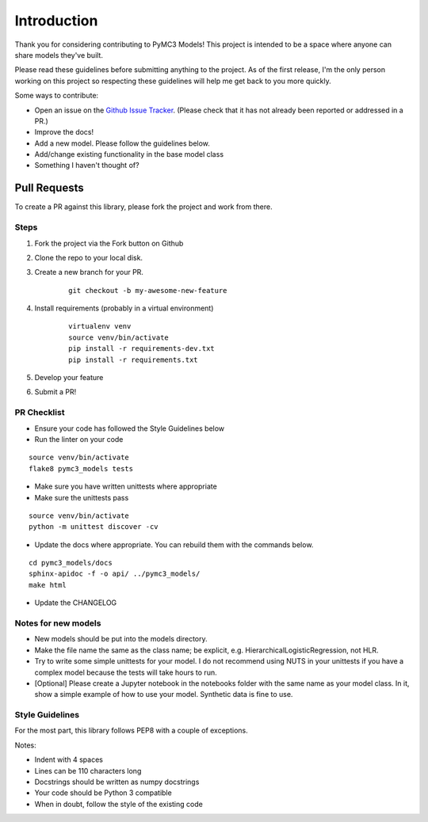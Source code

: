 Introduction
================

Thank you for considering contributing to PyMC3 Models! This project is intended to be a space where anyone can share models they've built.

Please read these guidelines before submitting anything to the project. As of the first release, I'm the only person working on this project so respecting these guidelines will help me get back to you more quickly.

Some ways to contribute:

- Open an issue on the `Github Issue Tracker <https://github.com/parsing-science/pymc3_models/issues>`__. (Please check that it has not already been reported or addressed in a PR.)
- Improve the docs!
- Add a new model. Please follow the guidelines below.
- Add/change existing functionality in the base model class
- Something I haven't thought of?
  
Pull Requests
------------------
To create a PR against this library, please fork the project and work from there.

Steps
++++++

1. Fork the project via the Fork button on Github

2. Clone the repo to your local disk.

3. Create a new branch for your PR.

    ::

        git checkout -b my-awesome-new-feature

4. Install requirements (probably in a virtual environment)

    ::

        virtualenv venv
        source venv/bin/activate
        pip install -r requirements-dev.txt
        pip install -r requirements.txt

5. Develop your feature
   
6. Submit a PR!
   
PR Checklist
+++++++++++++

- Ensure your code has followed the Style Guidelines below
- Run the linter on your code

::

    source venv/bin/activate
    flake8 pymc3_models tests

- Make sure you have written unittests where appropriate
- Make sure the unittests pass

::

    source venv/bin/activate
    python -m unittest discover -cv

- Update the docs where appropriate. You can rebuild them with the commands below.

::

    cd pymc3_models/docs
    sphinx-apidoc -f -o api/ ../pymc3_models/
    make html

- Update the CHANGELOG

Notes for new models
++++++++++++++++++++++++++

- New models should be put into the models directory. 
- Make the file name the same as the class name; be explicit, e.g. HierarchicalLogisticRegression, not HLR.
- Try to write some simple unittests for your model. I do not recommend using NUTS in your unittests if you have a complex model because the tests will take hours to run.
- [Optional] Please create a Jupyter notebook in the notebooks folder with the same name as your model class. In it, show a simple example of how to use your model. Synthetic data is fine to use.

Style Guidelines
++++++++++++++++++++++++++

For the most part, this library follows PEP8 with a couple of exceptions. 

Notes:

- Indent with 4 spaces
- Lines can be 110 characters long
- Docstrings should be written as numpy docstrings
- Your code should be Python 3 compatible
- When in doubt, follow the style of the existing code
